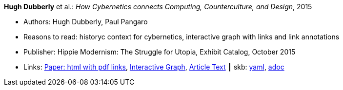//
// This file was generated by SKB-Dashboard, task 'lib-yaml2src'
// - on Wednesday November  7 at 08:42:48
// - skb-dashboard: https://www.github.com/vdmeer/skb-dashboard
//

*Hugh Dubberly* et al.: _How Cybernetics connects Computing, Counterculture, and Design_, 2015

* Authors: Hugh Dubberly, Paul Pangaro
* Reasons to read: historyc context for cybernetics, interactive graph with links and link annotations
* Publisher: Hippie Modernism: The Struggle for Utopia, Exhibit Catalog,  October 2015
* Links:
      link:http://www.dubberly.com/articles/cybernetics-and-counterculture.html[Paper: html with pdf links],
      link:http://cybergraph.dubberly.com[Interactive Graph],
      link:http://staging.dubberly.com/cybernetics/article-inside-text[Article Text]
    ┃ skb:
        https://github.com/vdmeer/skb/tree/master/data/library/online/2010/dubberly-2015-cybernetics.yaml[yaml],
        https://github.com/vdmeer/skb/tree/master/data/library/online/2010/dubberly-2015-cybernetics.adoc[adoc]

